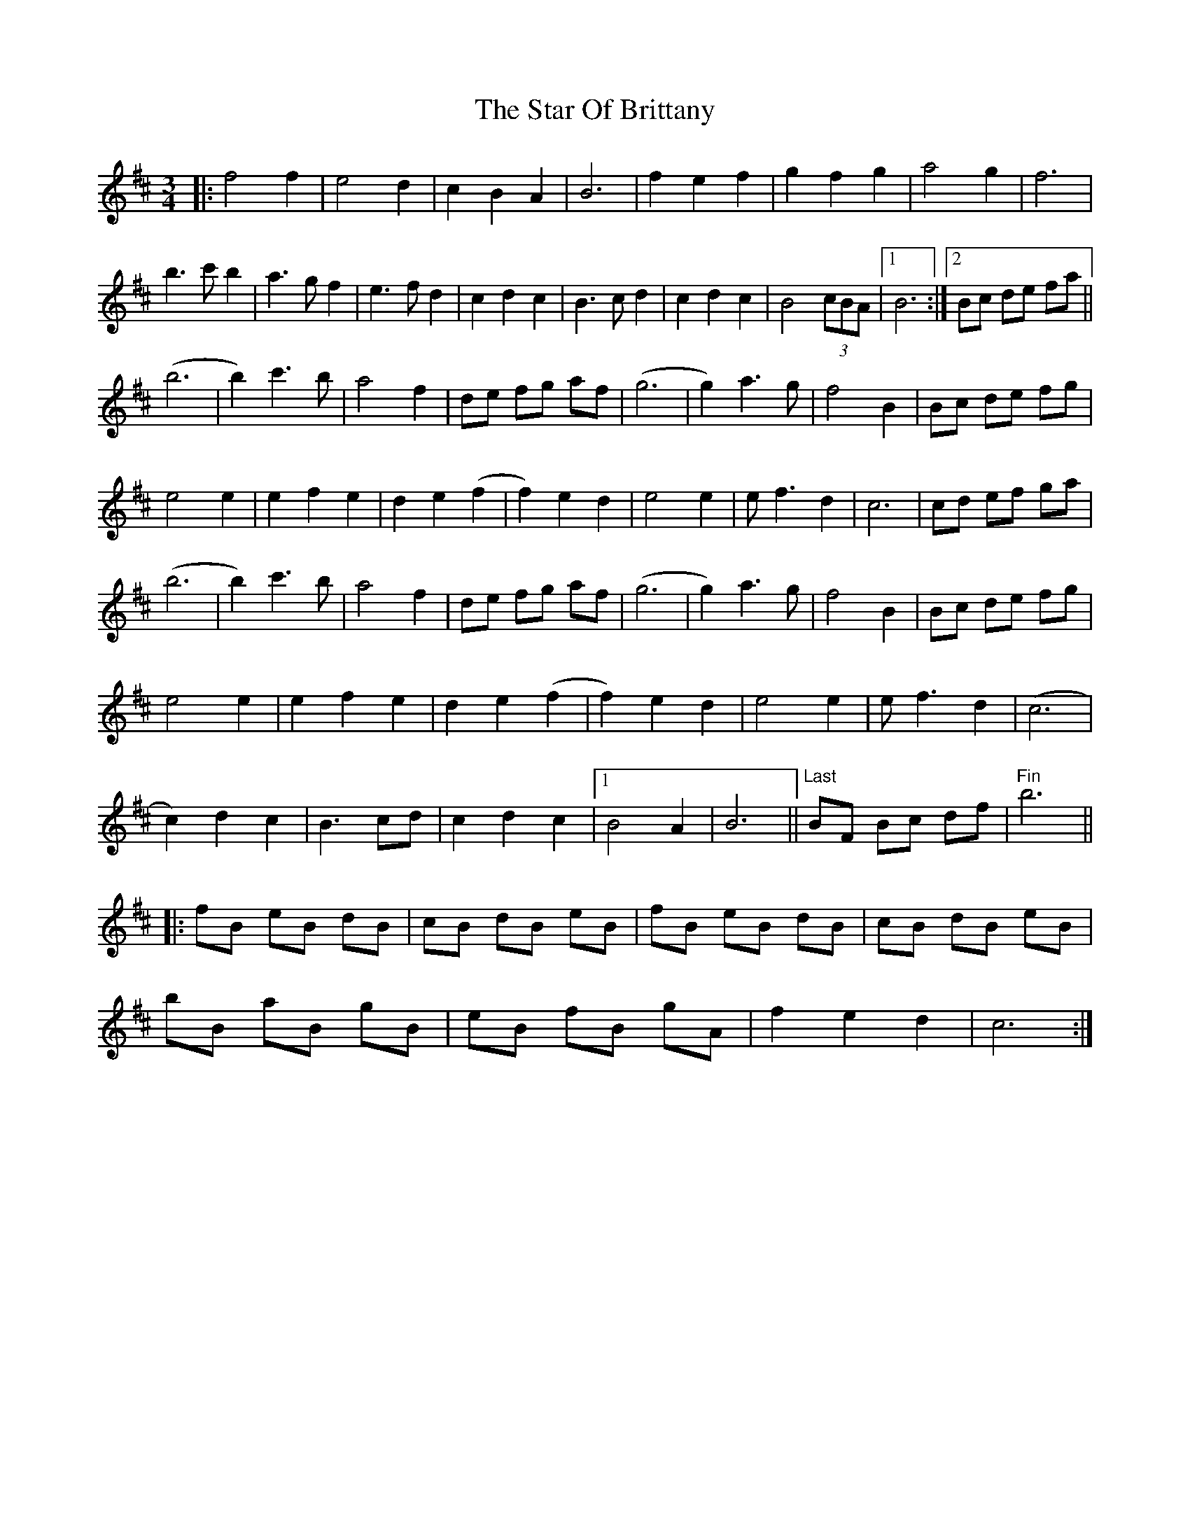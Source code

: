 X: 38382
T: Star Of Brittany, The
R: waltz
M: 3/4
K: Dmajor
|:f4f2|e4d2|c2B2A2|B6|f2e2f2|g2f2g2|a4g2|f6|
b3c' b2|a3gf2|e3fd2|c2d2c2|B3cd2|c2d2c2|B4 (3cBA|1 B6:|2 Bc de fa||
;(b6|b2)c'3b|a4f2|de fg af|(g6|g2) a3g|f4B2|Bc de fg|
e4e2|e2f2e2|d2e2(f2|f2)e2d2|e4e2|ef3 d2|c6|cd ef ga|
(b6|b2)c'3b|a4f2|de fg af|(g6|g2) a3g|f4B2|Bc de fg|
e4e2|e2f2e2|d2e2(f2|f2)e2d2|e4e2|ef3 d2|(c6|
c2)d2c2|B3cd|c2d2c2|1 B4A2|B6||"Last"BF Bc df|"Fin"b6||
|:fB eB dB|cB dB eB|fB eB dB|cB dB eB|
bB aB gB|eB fB gA|f2e2d2|c6:|

